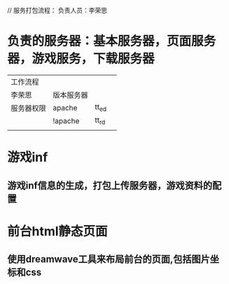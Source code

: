 // 服务打包流程： 负责人员：李荣思

* 负责的服务器：基本服务器，页面服务器，游戏服务，下载服务器
| 工作流程   |            |       |   |
| 李荣思     | 版本服务器 |       |   |
| 服务器权限 | apache     | tt_ed |   |
|            | !apache    | tt_rd |   |
|            |            |       |   |



* 游戏inf
**  游戏inf信息的生成，打包上传服务器，游戏资料的配置


* 前台html静态页面
** 使用dreamwave工具来布局前台的页面,包括图片坐标和css






